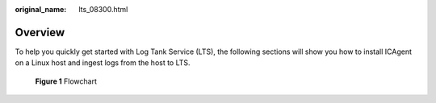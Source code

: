 :original_name: lts_08300.html

.. _lts_08300:

Overview
========

To help you quickly get started with Log Tank Service (LTS), the following sections will show you how to install ICAgent on a Linux host and ingest logs from the host to LTS.


.. figure:: /_static/images/en-us_image_0000001126336076.png
   :alt: **Figure 1** Flowchart

   **Figure 1** Flowchart
